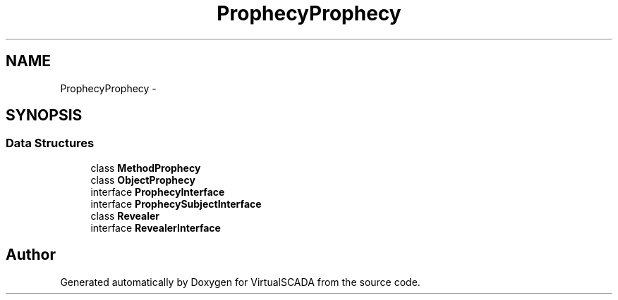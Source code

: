 .TH "Prophecy\Prophecy" 3 "Tue Apr 14 2015" "Version 1.0" "VirtualSCADA" \" -*- nroff -*-
.ad l
.nh
.SH NAME
Prophecy\Prophecy \- 
.SH SYNOPSIS
.br
.PP
.SS "Data Structures"

.in +1c
.ti -1c
.RI "class \fBMethodProphecy\fP"
.br
.ti -1c
.RI "class \fBObjectProphecy\fP"
.br
.ti -1c
.RI "interface \fBProphecyInterface\fP"
.br
.ti -1c
.RI "interface \fBProphecySubjectInterface\fP"
.br
.ti -1c
.RI "class \fBRevealer\fP"
.br
.ti -1c
.RI "interface \fBRevealerInterface\fP"
.br
.in -1c
.SH "Author"
.PP 
Generated automatically by Doxygen for VirtualSCADA from the source code\&.
